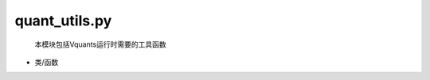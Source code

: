 quant\_utils.py
===================

  本模块包括Vquants运行时需要的工具函数

- 类/函数
   .. automodule:: quant_utils
      :members:
      :undoc-members:
      :show-inheritance:
